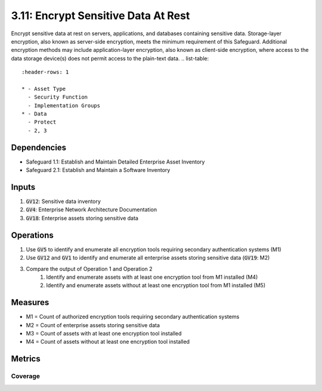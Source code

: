 3.11: Encrypt Sensitive Data At Rest 
==================================
Encrypt sensitive data at rest on servers, applications, and databases containing sensitive data. Storage-layer encryption, also known as server-side encryption, meets the minimum requirement of this Safeguard. Additional encryption methods may include application-layer encryption, also known as client-side encryption, where access to the data storage device(s) does not permit access to the plain-text data. 
.. list-table::
	:header-rows: 1

	* - Asset Type
	  - Security Function
	  - Implementation Groups
	* - Data
	  - Protect
	  - 2, 3

Dependencies
------------
* Safeguard 1.1: Establish and Maintain Detailed Enterprise Asset Inventory
* Safeguard 2.1: Establish and Maintain a Software Inventory

Inputs
------
#. :code:`GV12`: Sensitive data inventory
#. :code:`GV4`: Enterprise Network Architecture Documentation
#. :code:`GV18`: Enterprise assets storing sensitive data

Operations
----------
#. Use :code:`GV5` to identify and enumerate all encryption tools requiring secondary authentication systems (M1)
#. Use :code:`GV12` and :code:`GV1` to identify and enumerate all enterprise assets storing sensitive data (:code:`GV19`: M2)
#. Compare the output of Operation 1 and Operation 2
	#. Identify and enumerate assets with at least one encryption tool from M1 installed (M4)
	#. Identify and enumerate assets without at least one encryption tool from M1 installed (M5)

Measures
--------
* M1 = Count of authorized encryption tools requiring secondary authentication systems
* M2 = Count of enterprise assets storing sensitive data
* M3 = Count of assets with at least one encryption tool installed
* M4 = Count of assets without at least one encryption tool installed

Metrics
-------

Coverage
^^^^^^^^^^^^^^^^^^^
.. list-table::

	* - **Metric**
	  - | The percentage of assets storing sensitive data covered by an encryption 
	  - | tool.
	* - **Calculation**
	  - :code:`M3 / M2`


.. history
.. authors
.. license
